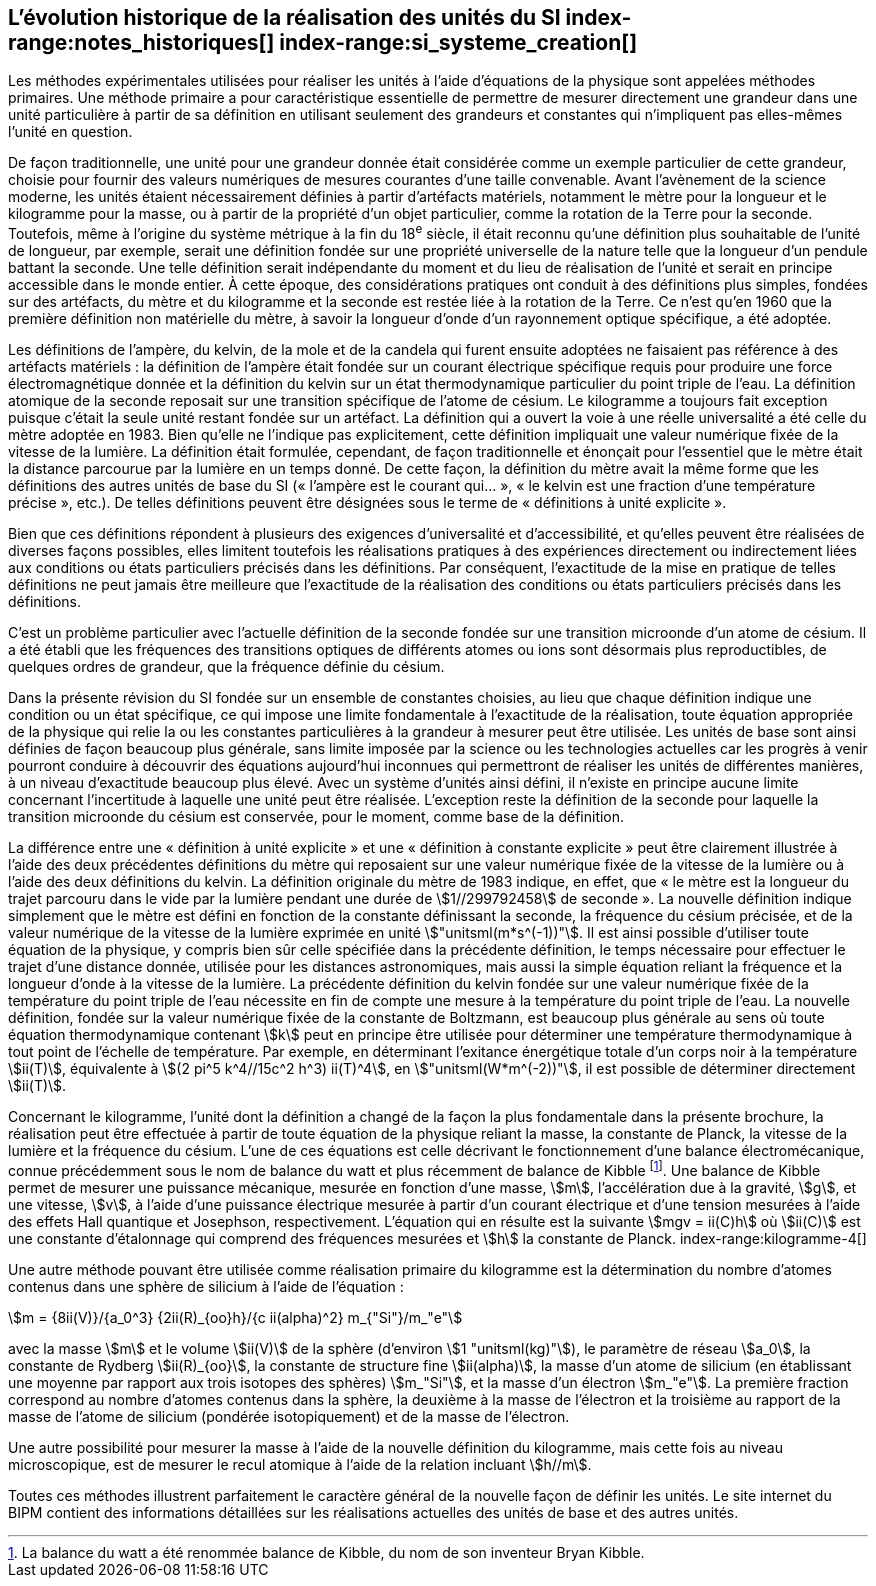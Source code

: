 == L’évolution historique de la réalisation des unités du SI (((kilogramme,prototype international))) index-range:notes_historiques[(((notes historiques)))] index-range:si_systeme_creation[(((système,international d’unités (SI),création)))](((unité(s),de base)))

Les méthodes expérimentales utilisées pour réaliser les unités à l’aide d’équations de la
physique sont appelées méthodes primaires. Une méthode primaire a pour caractéristique
essentielle de permettre de mesurer directement une grandeur dans une unité particulière à
partir de sa définition en utilisant seulement des grandeurs et constantes qui n’impliquent
pas elles-mêmes l’unité en question.

De façon traditionnelle, une unité pour une grandeur donnée était considérée comme un
exemple particulier de cette grandeur, choisie pour fournir des valeurs numériques de
mesures courantes d’une taille convenable. Avant l’avènement de la science moderne,
les unités étaient nécessairement définies à partir d’artéfacts matériels, notamment le mètre(((mètre (stem:["unitsml(m)"]))))
pour la ((longueur)) et le kilogramme pour la ((masse)), ou à partir de la propriété d’un objet
particulier, comme la rotation de la Terre pour la ((seconde)). Toutefois, même à l’origine du
système métrique à la fin du 18^e^ siècle, il était reconnu qu’une définition plus souhaitable
de l’unité de longueur, par exemple, serait une définition fondée sur une propriété
universelle de la nature telle que la longueur d’un pendule battant la ((seconde)). Une telle
définition serait indépendante du moment et du lieu de réalisation de l’unité et serait en
principe accessible dans le monde entier. À cette époque, des considérations pratiques ont
conduit à des définitions plus simples, fondées sur des artéfacts, du mètre et du kilogramme
et la seconde est restée liée à la rotation de la Terre. Ce n’est qu’en 1960 que la première
définition non matérielle du mètre, à savoir la ((longueur)) d’onde d’un rayonnement optique
spécifique, a été adoptée.
(((température,thermodynamique)))

Les définitions de l’ampère(((ampère (stem:["unitsml(A)"])))), du kelvin(((kelvin (stem:["unitsml(K)"])))), de la mole et de la candela(((candela (stem:["unitsml(cd)"])))) qui furent ensuite
adoptées ne faisaient pas référence à des artéfacts matériels{nbsp}: la définition de l’ampère(((ampère (stem:["unitsml(A)"])))) était
fondée sur un ((courant électrique)) spécifique requis pour produire une force
électromagnétique donnée et la définition du kelvin sur un état thermodynamique
particulier du ((point triple de l’eau)). La définition atomique de la seconde reposait sur une
transition spécifique de l’atome de césium((("atome de césium, niveaux hyperfins"))). Le kilogramme a toujours fait exception puisque
c’était la seule unité restant fondée sur un artéfact. La définition qui a ouvert la voie à une
réelle universalité a été celle du mètre(((mètre (stem:["unitsml(m)"])))) adoptée en 1983. Bien qu’elle ne l’indique pas
explicitement, cette définition impliquait une valeur numérique fixée de la vitesse de la
lumière. La définition était formulée, cependant, de façon traditionnelle et énonçait pour
l’essentiel que le mètre était la distance parcourue par la lumière en un temps donné.
De cette façon, la définition du mètre avait la même forme que les définitions des autres
unités de base du SI («{nbsp}l’ampère(((ampère (stem:["unitsml(A)"])))) est le courant qui...{nbsp}», «{nbsp}le kelvin est une fraction d’une
température précise{nbsp}», etc.). De telles définitions peuvent être désignées sous le terme de
«{nbsp}définitions à unité explicite{nbsp}»(((définition à unité explicite))).

Bien que ces définitions répondent à plusieurs des exigences d’universalité et
d’accessibilité, et qu’elles peuvent être réalisées de diverses façons possibles, elles limitent
toutefois les réalisations pratiques à des expériences directement ou indirectement liées aux
conditions ou états particuliers précisés dans les définitions. Par conséquent, l’exactitude de
la mise en pratique de telles définitions ne peut jamais être meilleure que l’exactitude de la
réalisation des conditions ou états particuliers précisés dans les définitions.

C’est un problème particulier avec l’actuelle définition de la ((seconde)) fondée sur une
transition microonde d’un atome de césium((("atome de césium, niveaux hyperfins"))). Il a été établi que les fréquences des transitions
optiques de différents atomes ou ions sont désormais plus reproductibles, de quelques
ordres de grandeur, que la fréquence définie du césium.
(((unité(s),de base)))

Dans la présente révision du SI fondée sur un ensemble de constantes choisies, au lieu que
chaque définition indique une condition ou un état spécifique, ce qui impose une limite
fondamentale à l’exactitude de la réalisation, toute équation appropriée de la physique qui
relie la ou les constantes particulières à la grandeur à mesurer peut être utilisée. Les unités
de base sont ainsi définies de façon beaucoup plus générale, sans limite imposée par la
science ou les technologies actuelles car les progrès à venir pourront conduire à découvrir
des équations aujourd’hui inconnues qui permettront de réaliser les unités de différentes
manières, à un niveau d’exactitude beaucoup plus élevé. Avec un système d’unités ainsi
défini, il n’existe en principe aucune limite concernant l’incertitude à laquelle une unité
peut être réalisée. L’exception reste la définition de la ((seconde)) pour laquelle la transition
microonde du césium est conservée, pour le moment, comme base de la définition.

La différence entre une «{nbsp}définition à unité explicite{nbsp}»(((définition à unité explicite))) et une «{nbsp}définition à constante explicite{nbsp}»(((définition à constante explicite))) peut être clairement illustrée à l’aide des deux précédentes définitions du mètre
qui reposaient sur une valeur numérique fixée de la vitesse de la lumière ou à l’aide des
deux définitions du kelvin. La définition originale du mètre de 1983 indique, en effet, que
«{nbsp}le mètre est la ((longueur)) du trajet parcouru dans le vide par la lumière pendant une durée
de stem:[1//299792458] de seconde{nbsp}». La nouvelle définition indique simplement que le mètre est
défini en fonction de la constante définissant la seconde, la ((fréquence du césium)) précisée,
et de la valeur numérique de la vitesse de la lumière exprimée en unité stem:["unitsml(m*s^(-1))"]. Il est ainsi
possible d’utiliser toute équation de la physique, y compris bien sûr celle spécifiée dans la
précédente définition, le temps nécessaire pour effectuer le trajet d’une distance donnée,
utilisée pour les distances astronomiques, mais aussi la simple équation reliant la fréquence
et la ((longueur)) d’onde à la vitesse de la lumière. La précédente définition du kelvin fondée
sur une valeur numérique fixée de la température du ((point triple de l’eau)) nécessite en fin de
compte une mesure à la température du ((point triple de l’eau)). La nouvelle définition, fondée
sur la valeur numérique fixée de la constante de Boltzmann(((constante, de Boltzmann)))(((échelle,de température thermodynamique))), est beaucoup plus générale au
sens où toute équation thermodynamique(((température,thermodynamique))) contenant stem:[k] peut en principe être utilisée pour
déterminer une température thermodynamique à tout point de l’échelle de température.
Par exemple, en déterminant l’exitance énergétique totale d’un corps noir à la température stem:[ii(T)], équivalente à stem:[(2 pi^5 k^4//15c^2 h^3) ii(T)^4], en stem:["unitsml(W*m^(-2))"], il est possible de déterminer directement stem:[ii(T)].

Concernant le kilogramme, l’unité dont la définition a changé de la façon la plus
fondamentale dans la présente brochure, la réalisation peut être effectuée à partir de toute
équation de la physique reliant la ((masse)), la constante de Planck(((constante, de Planck))), la vitesse de la lumière et
la ((fréquence du césium)). L’une de ces équations est celle décrivant le fonctionnement d’une
balance électromécanique, connue précédemment sous le nom de balance du watt(((balance du watt/de Kibble))) et plus
récemment de balance de Kibble(((balance du watt/de Kibble)))
footnote:[La balance du watt(((balance du watt/de Kibble))) a été renommée balance de Kibble(((balance du watt/de Kibble))), du nom de son inventeur Bryan Kibble.].
Une balance de Kibble(((balance du watt/de Kibble))) permet de mesurer une puissance
mécanique, mesurée en fonction d’une ((masse)), stem:[m], l’accélération due à la gravité, stem:[g], et une
vitesse, stem:[v], à l’aide d’une puissance électrique mesurée à partir d’un ((courant électrique)) et
d’une tension mesurées à l’aide des effets Hall(((effet,Hall (y compris Hall quantique)))) quantique et Josephson(((effet,Josephson))), respectivement.
L’équation qui en résulte est la suivante stem:[mgv = ii(C)h] où stem:[ii(C)] est une constante d’étalonnage qui
comprend des fréquences mesurées et stem:[h] la constante de Planck(((constante, de Planck))).
index-range:kilogramme-4[(((kilogramme)))]

Une autre méthode pouvant être utilisée comme réalisation primaire du kilogramme est la
détermination du nombre d’atomes contenus dans une sphère de silicium à l’aide de
l’équation{nbsp}:

[stem%unnumbered]
++++
m = {8ii(V)}/{a_0^3} {2ii(R)_{oo}h}/{c ii(alpha)^2} m_{"Si"}/m_"e"
++++


avec la ((masse)) stem:[m] et le volume stem:[ii(V)] de la sphère (d’environ stem:[1 "unitsml(kg)"]), le paramètre de réseau stem:[a_0],(((masse de l’électron)))
la constante de Rydberg stem:[ii(R)_{oo}], la constante de structure fine(((constante, de structure fine))) stem:[ii(alpha)], la masse d’un atome de
silicium (en établissant une moyenne par rapport aux trois isotopes des sphères) stem:[m_"Si"],
et la ((masse)) d’un électron stem:[m_"e"]. La première fraction correspond au nombre d’atomes contenus
dans la sphère, la deuxième à la masse de l’électron et la troisième au rapport de la masse
de l’atome de silicium (pondérée isotopiquement) et de la masse de l’électron.

Une autre possibilité pour mesurer la ((masse)) à l’aide de la nouvelle définition du
kilogramme, mais cette fois au niveau microscopique, est de mesurer le recul atomique à
l’aide de la relation incluant stem:[h//m].

Toutes ces méthodes illustrent parfaitement le caractère général de la nouvelle façon de
définir les unités. Le site internet du BIPM contient des informations détaillées sur les
réalisations actuelles des unités de base et des autres unités.

